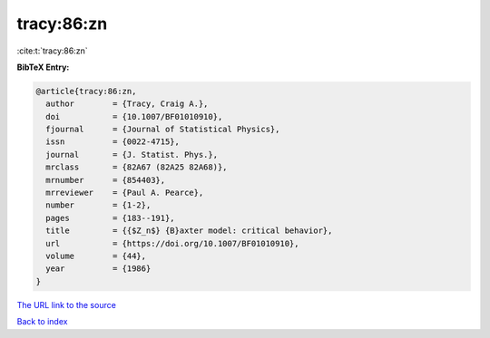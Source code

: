 tracy:86:zn
===========

:cite:t:`tracy:86:zn`

**BibTeX Entry:**

.. code-block:: bibtex

   @article{tracy:86:zn,
     author        = {Tracy, Craig A.},
     doi           = {10.1007/BF01010910},
     fjournal      = {Journal of Statistical Physics},
     issn          = {0022-4715},
     journal       = {J. Statist. Phys.},
     mrclass       = {82A67 (82A25 82A68)},
     mrnumber      = {854403},
     mrreviewer    = {Paul A. Pearce},
     number        = {1-2},
     pages         = {183--191},
     title         = {{$Z_n$} {B}axter model: critical behavior},
     url           = {https://doi.org/10.1007/BF01010910},
     volume        = {44},
     year          = {1986}
   }
`The URL link to the source <https://doi.org/10.1007/BF01010910>`_


`Back to index <../By-Cite-Keys.html>`_
